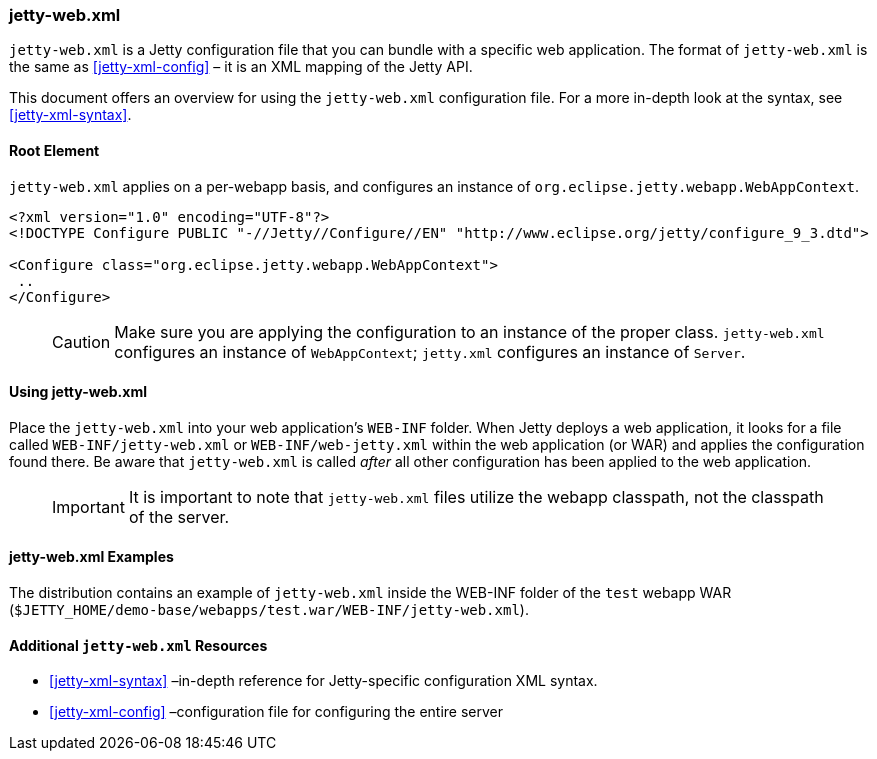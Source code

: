 //
//  ========================================================================
//  Copyright (c) 1995-2020 Mort Bay Consulting Pty Ltd and others.
//  ========================================================================
//  All rights reserved. This program and the accompanying materials
//  are made available under the terms of the Eclipse Public License v1.0
//  and Apache License v2.0 which accompanies this distribution.
//
//      The Eclipse Public License is available at
//      http://www.eclipse.org/legal/epl-v10.html
//
//      The Apache License v2.0 is available at
//      http://www.opensource.org/licenses/apache2.0.php
//
//  You may elect to redistribute this code under either of these licenses.
//  ========================================================================
//

[[jetty-web-xml-config]]
=== jetty-web.xml

`jetty-web.xml` is a Jetty configuration file that you can bundle with a specific web application.
The format of `jetty-web.xml` is the same as xref:jetty-xml-config[] – it is an XML mapping of the Jetty API.

This document offers an overview for using the `jetty-web.xml` configuration file.
For a more in-depth look at the syntax, see xref:jetty-xml-syntax[].

[[root-element-jetty-web-xml]]
==== Root Element

`jetty-web.xml` applies on a per-webapp basis, and configures an instance of `org.eclipse.jetty.webapp.WebAppContext`.

[source, xml]
----
<?xml version="1.0" encoding="UTF-8"?>
<!DOCTYPE Configure PUBLIC "-//Jetty//Configure//EN" "http://www.eclipse.org/jetty/configure_9_3.dtd">

<Configure class="org.eclipse.jetty.webapp.WebAppContext">
 ..
</Configure>
----

____
[CAUTION]
Make sure you are applying the configuration to an instance of the proper class. `jetty-web.xml` configures an instance of `WebAppContext`; `jetty.xml` configures an instance of `Server`.
____

[[using-jetty-web-xml]]
==== Using jetty-web.xml

Place the `jetty-web.xml` into your web application's `WEB-INF` folder.
When Jetty deploys a web application, it looks for a file called `WEB-INF/jetty-web.xml` or `WEB-INF/web-jetty.xml` within the web application (or WAR) and applies the configuration found there.
Be aware that `jetty-web.xml` is called _after_ all other configuration has been applied to the web application.

____
[IMPORTANT]
It is important to note that `jetty-web.xml` files utilize the webapp classpath, not the classpath of the server.
____

[[jetty-web-xml-examples]]
==== jetty-web.xml Examples

The distribution contains an example of `jetty-web.xml` inside the WEB-INF folder of the `test` webapp WAR (`$JETTY_HOME/demo-base/webapps/test.war/WEB-INF/jetty-web.xml`).

[[additional-jetty-web-xml-resources]]
==== Additional `jetty-web.xml` Resources

* xref:jetty-xml-syntax[] –in-depth reference for Jetty-specific configuration XML syntax.
* xref:jetty-xml-config[] –configuration file for configuring the entire server
